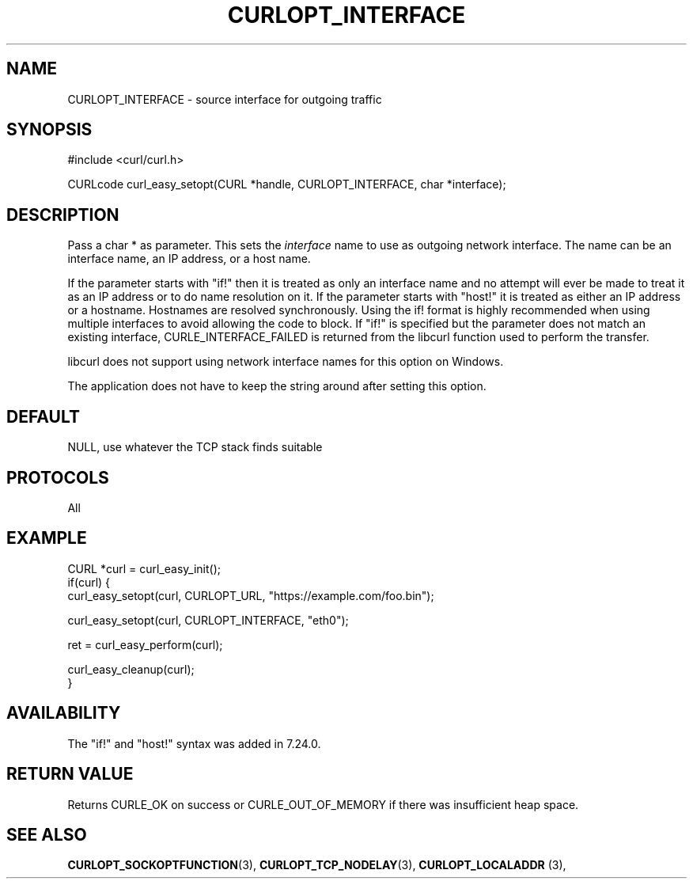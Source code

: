 .\" **************************************************************************
.\" *                                  _   _ ____  _
.\" *  Project                     ___| | | |  _ \| |
.\" *                             / __| | | | |_) | |
.\" *                            | (__| |_| |  _ <| |___
.\" *                             \___|\___/|_| \_\_____|
.\" *
.\" * Copyright (C) 1998 - 2022, Daniel Stenberg, <daniel@haxx.se>, et al.
.\" *
.\" * This software is licensed as described in the file COPYING, which
.\" * you should have received as part of this distribution. The terms
.\" * are also available at https://curl.se/docs/copyright.html.
.\" *
.\" * You may opt to use, copy, modify, merge, publish, distribute and/or sell
.\" * copies of the Software, and permit persons to whom the Software is
.\" * furnished to do so, under the terms of the COPYING file.
.\" *
.\" * This software is distributed on an "AS IS" basis, WITHOUT WARRANTY OF ANY
.\" * KIND, either express or implied.
.\" *
.\" * SPDX-License-Identifier: curl
.\" *
.\" **************************************************************************
.\"
.TH CURLOPT_INTERFACE 3 "17 Jun 2014" "libcurl 7.37.0" "curl_easy_setopt options"
.SH NAME
CURLOPT_INTERFACE \- source interface for outgoing traffic
.SH SYNOPSIS
.nf
#include <curl/curl.h>

CURLcode curl_easy_setopt(CURL *handle, CURLOPT_INTERFACE, char *interface);
.fi
.SH DESCRIPTION
Pass a char * as parameter. This sets the \fIinterface\fP name to use as
outgoing network interface. The name can be an interface name, an IP address,
or a host name.

If the parameter starts with "if!" then it is treated as only an interface
name and no attempt will ever be made to treat it as an IP address or to
do name resolution on it.  If the parameter starts with \&"host!" it is
treated as either an IP address or a hostname.  Hostnames are resolved
synchronously.  Using the if! format is highly recommended when using
multiple interfaces to avoid allowing the code to block.  If "if!" is specified
but the parameter does not match an existing interface, CURLE_INTERFACE_FAILED
is returned from the libcurl function used to perform the transfer.

libcurl does not support using network interface names for this option on
Windows.

The application does not have to keep the string around after setting this
option.
.SH DEFAULT
NULL, use whatever the TCP stack finds suitable
.SH PROTOCOLS
All
.SH EXAMPLE
.nf
CURL *curl = curl_easy_init();
if(curl) {
  curl_easy_setopt(curl, CURLOPT_URL, "https://example.com/foo.bin");

  curl_easy_setopt(curl, CURLOPT_INTERFACE, "eth0");

  ret = curl_easy_perform(curl);

  curl_easy_cleanup(curl);
}
.fi
.SH AVAILABILITY
The "if!" and "host!" syntax was added in 7.24.0.
.SH RETURN VALUE
Returns CURLE_OK on success or
CURLE_OUT_OF_MEMORY if there was insufficient heap space.
.SH "SEE ALSO"
.BR CURLOPT_SOCKOPTFUNCTION "(3), " CURLOPT_TCP_NODELAY "(3), " " CURLOPT_LOCALADDR "(3), "
